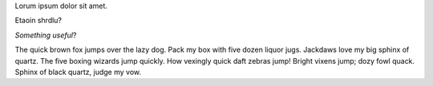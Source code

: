 .. title: Lorem Ipsum
.. slug: lorem-ipsum
.. date: 2017-03-07 23:22:58 UTC-07:00
.. tags: random
.. category: 
.. link: 
.. description: 
.. type: text

Lorum ipsum dolor sit amet.

Etaoin shrdlu?

*Something useful*?

The quick brown fox jumps over the lazy dog.  Pack my box with five dozen liquor jugs. Jackdaws love my big sphinx of quartz. The five boxing wizards jump quickly. How vexingly 
quick daft zebras jump! Bright vixens jump; dozy fowl quack. Sphinx of black quartz, judge my vow.


